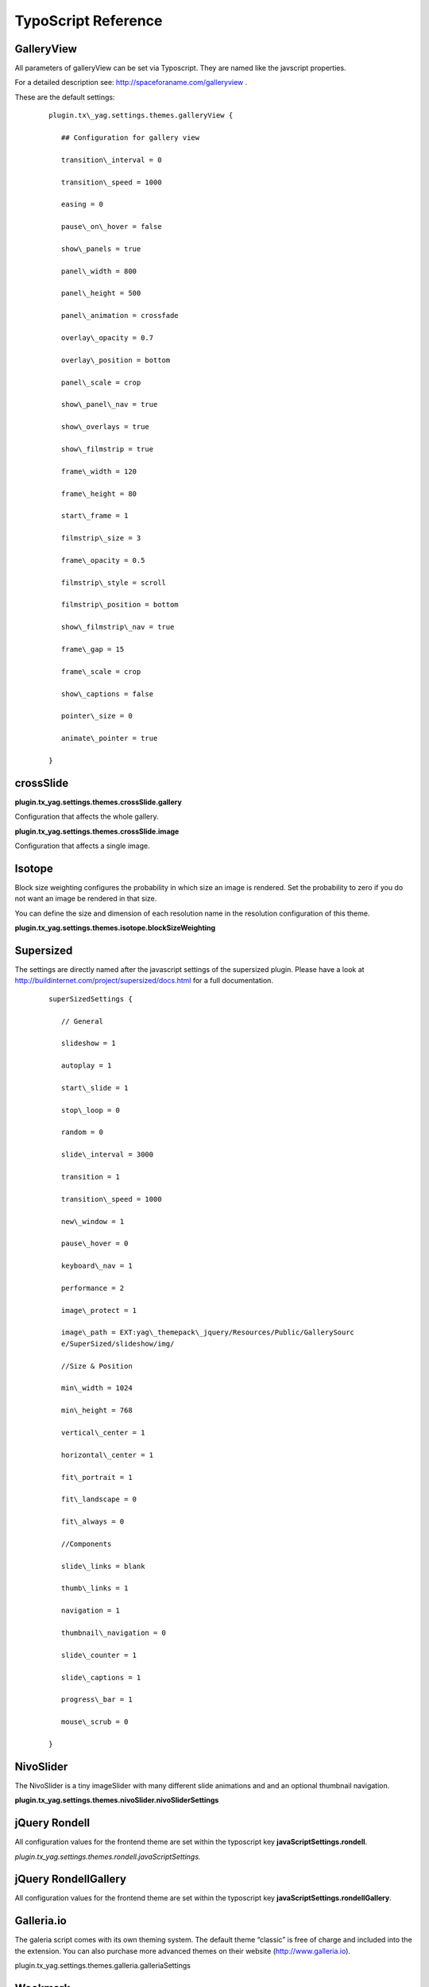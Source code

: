 ﻿

.. ==================================================
.. FOR YOUR INFORMATION
.. --------------------------------------------------
.. -*- coding: utf-8 -*- with BOM.

.. ==================================================
.. DEFINE SOME TEXTROLES
.. --------------------------------------------------
.. role::   underline
.. role::   typoscript(code)
.. role::   ts(typoscript)
   :class:  typoscript
.. role::   php(code)


TypoScript Reference
^^^^^^^^^^^^^^^^^^^^


GalleryView
"""""""""""

All parameters of galleryView can be set via Typoscript. They are
named like the javscript properties.

For a detailed description see: `http://spaceforaname.com/galleryview
<http://spaceforaname.com/galleryview>`_ .

These are the default settings:

   ::

      plugin.tx\_yag.settings.themes.galleryView {

         ## Configuration for gallery view

         transition\_interval = 0

         transition\_speed = 1000

         easing = 0

         pause\_on\_hover = false

         show\_panels = true

         panel\_width = 800

         panel\_height = 500

         panel\_animation = crossfade

         overlay\_opacity = 0.7

         overlay\_position = bottom

         panel\_scale = crop

         show\_panel\_nav = true

         show\_overlays = true

         show\_filmstrip = true

         frame\_width = 120

         frame\_height = 80

         start\_frame = 1

         filmstrip\_size = 3

         frame\_opacity = 0.5

         filmstrip\_style = scroll

         filmstrip\_position = bottom

         show\_filmstrip\_nav = true

         frame\_gap = 15

         frame\_scale = crop

         show\_captions = false

         pointer\_size = 0

         animate\_pointer = true

      }


crossSlide
""""""""""

**plugin.tx\_yag.settings.themes.crossSlide.gallery**

Configuration that affects the whole gallery.

.. t3-field-list-table::
 :header-rows: 1

 - :Property:
       Property:

   :Data type:
      Data type:

   :Description:
      Description:

   :Default:
      Default:


 - :Property:
         canvasWidth
   
   :Data type:
         int
   
   :Description:
         Width of the div container holding the slideshow
   
   :Default:
         600


 - :Property:
         canvasHeight
   
   :Data type:
         int
   
   :Description:
         Height of the div container holding the slideshow
   
   :Default:
         300


 - :Property:
         fade
   
   :Data type:
         int
   
   :Description:
         Crossfade between images
   
   :Default:
         1


 - :Property:
         sleep
   
   :Data type:
         int
   
   :Description:
         Time in sconds to wait between the crossfades. If you aset a value for
         sleep, the image remain static between the crossfades.
   
   :Default:
         Not used




**plugin.tx\_yag.settings.themes.crossSlide.image**

Configuration that affects a single image.

.. t3-field-list-table::
 :header-rows: 1

 - :Property:
       Property:

   :Data type:
      Data type:

   :Description:
      Description:

   :Default:
      Default:




 - :Property:
         pan.startX
   
   :Data type:
         int
   
   :Description:
         Horizontal start position of the image in percent.
   
   :Default:
         40




 - :Property:
         pan.stopX
   
   :Data type:
         int
   
   :Description:
         Horizontal end position of the image in percent.
   
   :Default:
         60




 - :Property:
         pan.startY
   
   :Data type:
         int
   
   :Description:
         Vertical start position of the image in percent.
   
   :Default:
         30




 - :Property:
         pan.stopY
   
   :Data type:
         int
   
   :Description:
         Vertical end position of the image in percent.
   
   :Default:
         50




 - :Property:
         pan.variance
   
   :Data type:
         int
   
   :Description:
         For every image, starX/Y and stopX/Y is adjusted by a random value in
         the range of +/- variance
   
   :Default:
         20




 - :Property:
         pan.alternate
   
   :Data type:
         int
   
   :Description:
         Alternate the direction of the panning with each image.
   
   :Default:
         1




 - :Property:
         zoom.start
   
   :Data type:
         float
   
   :Description:
         Start value of the magnification.
   
   :Default:
         1.0




 - :Property:
         zoom.stop
   
   :Data type:
         float
   
   :Description:
         End value of the magnification.
   
   :Default:
         1.3




 - :Property:
         zoom.variance
   
   :Data type:
         float
   
   :Description:
         For every image the start/stop magnification is adjusted by a random
         value in the range of +/- variance.
   
   :Default:
         0.3




 - :Property:
         alternate
   
   :Data type:
         int
   
   :Description:
         Alternate the direction of the zoomwith each image.
   
   :Default:
         1




 - :Property:
         time
   
   :Data type:
         int
   
   :Description:
         Duration of a pan/zoom/fade period in seconds.
   
   :Default:
         3


Isotope
"""""""

Block size weighting configures the probability in which size an image
is rendered. Set the probability to zero if you do not want an image
be rendered in that size.

You can define the size and dimension of each resolution name in the
resolution configuration of this theme.

**plugin.tx\_yag.settings.themes.isotope.blockSizeWeighting**

.. t3-field-list-table::
 :header-rows: 1

 - :Property:
       Property:

   :Data type:
      Data type:

   :Description:
      Description:

   :Default:
      Default:


 - :Property:
         smallSquare
   
   :Data type:
         int
   
   :Description:
         Small square image
   
   :Default:
         40


 - :Property:
         bigSquare
   
   :Data type:
         int
   
   :Description:
         Big square image
   
   :Default:
         20


 - :Property:
         verticalLong
   
   :Data type:
         int
   
   :Description:
         Vertical image
   
   :Default:
         20


 - :Property:
         horizontalLong
   
   :Data type:
         int
   
   :Description:
         Horizontal image
   
   :Default:
         20



Supersized
""""""""""

The settings are directly named after the javascript settings of the
supersized plugin. Please have a look at
`http://buildinternet.com/project/supersized/docs.html
<http://buildinternet.com/project/supersized/docs.html>`_ for a full
documentation.

   ::

      superSizedSettings {

         // General

         slideshow = 1

         autoplay = 1

         start\_slide = 1

         stop\_loop = 0

         random = 0

         slide\_interval = 3000

         transition = 1

         transition\_speed = 1000

         new\_window = 1

         pause\_hover = 0

         keyboard\_nav = 1

         performance = 2

         image\_protect = 1

         image\_path = EXT:yag\_themepack\_jquery/Resources/Public/GallerySourc
         e/SuperSized/slideshow/img/

         //Size & Position

         min\_width = 1024

         min\_height = 768

         vertical\_center = 1

         horizontal\_center = 1

         fit\_portrait = 1

         fit\_landscape = 0

         fit\_always = 0

         //Components

         slide\_links = blank

         thumb\_links = 1

         navigation = 1

         thumbnail\_navigation = 0

         slide\_counter = 1

         slide\_captions = 1

         progress\_bar = 1

         mouse\_scrub = 0

      }


NivoSlider
""""""""""

The NivoSlider is a tiny imageSlider with many different slide
animations and and an optional thumbnail navigation.

**plugin.tx\_yag.settings.themes.nivoSlider.nivoSliderSettings**

.. t3-field-list-table::
 :header-rows: 1

 - :Property:
       Property:

   :Data type:
      Data type:

   :Description:
      Description:

   :Default:
      Default:




 - :Property:
         effect
   
   :Data type:
         string
   
   :Description:
         One of these: sliceDown,sliceDownLeft,sliceUp,sliceUpLeft,sliceUpDown,
         sliceUpDownLeft,fold,fade,random,slideInRight,slideInLeft,boxRandom,bo
         xRain,boxRainReverse,boxRainGrow,boxRainGrowReverse
   
   :Default:
         random




 - :Property:
         slices
   
   :Data type:
         int
   
   :Description:
         For slice animations
   
   :Default:
         15




 - :Property:
         boxCols
   
   :Data type:
         int
   
   :Description:
         For box animations
   
   :Default:
         15




 - :Property:
         boxRows
   
   :Data type:
         int
   
   :Description:
         For box animations
   
   :Default:
         4




 - :Property:
         animSpeed
   
   :Data type:
         int
   
   :Description:
         Slide transition speed
   
   :Default:
         500




 - :Property:
         pauseTime
   
   :Data type:
         int
   
   :Description:
         How long each slide will show
   
   :Default:
         3000




 - :Property:
         startSlide
   
   :Data type:
         int
   
   :Description:
         Set starting Slide (0 index)
   
   :Default:
         0




 - :Property:
         directionNav
   
   :Data type:
         boolean
   
   :Description:
         Next & Prev navigation
   
   :Default:
         true




 - :Property:
         directionNavHide
   
   :Data type:
         boolean
   
   :Description:
         Only show on hover
   
   :Default:
         true




 - :Property:
         controlNav
   
   :Data type:
         boolean
   
   :Description:
         1,2,3... navigation
   
   :Default:
         true




 - :Property:
         controlNavThumbs
   
   :Data type:
         boolean
   
   :Description:
         Use thumbnails for Control Nav
   
   :Default:
         false




 - :Property:
         keyboardNav
   
   :Data type:
         boolean
   
   :Description:
         Use left & right arrows
   
   :Default:
         true




 - :Property:
         pauseOnHover
   
   :Data type:
         boolean
   
   :Description:
         Stop animation while hovering
   
   :Default:
         true




 - :Property:
         manualAdvance
   
   :Data type:
         boolean
   
   :Description:
         Force manual transitions
   
   :Default:
         true




 - :Property:
         captionOpacity
   
   :Data type:
         float
   
   :Description:
         Universal caption opacity
   
   :Default:
         0.8




 - :Property:
         randomStart
   
   :Data type:
         boolean
   
   :Description:
         Start on a random slide
   
   :Default:
         false


.. ###### END~OF~TABLE ######


jQuery Rondell
""""""""""""""

All configuration values for the frontend theme are set within the typoscript key **javaScriptSettings.rondell**.


*plugin.tx\_yag.settings.themes.rondell.javaScriptSettings.*

.. t3-field-list-table::
 :header-rows: 1

 - :Property:
       Property:

   :Data type:
      Data type:

   :Description:
      Description:

   :Default:
      Default:


 - :Property:
         preset
   
   :Data type:
         string
   
   :Description:
         Gallery Preset. In this version also available are:
         
         - carousel
         
         - slider
         
         - products

         - thumbGallery
   
   :Default:
         carousel


.. ###### END~OF~TABLE ######

jQuery RondellGallery
""""""""""""""""""""""""""""

All configuration values for the frontend theme are set within the typoscript key **javaScriptSettings.rondellGallery**.


.. t3-field-list-table::
 :header-rows: 1

 - :Property:
       Property:

   :Data type:
      Data type:

   :Description:
      Description:

   :Default:
      Default:


 - :Property:
         preset

   :Data type:
         string

   :Description:
         Gallery Preset. In this version also available are:

         - carousel

         - slider

         - products

         - thumbGallery

   :Default:
         thumbGallery


Galleria.io
"""""""""""

The galeria script comes with its own theming system. The default
theme “classic” is free of charge and included into the the extension.
You can also purchase more advanced themes on their website
(http://www.galleria.io).

plugin.tx\_yag.settings.themes.galleria.galleriaSettings

.. t3-field-list-table::
 :header-rows: 1

 - :Property:
       Property:

   :Data type:
      Data type:

   :Description:
      Description:

   :Default:
      Default:


 - :Property:
         themeBasePath
   
   :Data type:
         string
   
   :Description:
         Basepath to the gallery theme directory. If you have purchased one of
         the more advanced themes of galleria.io, upload this theme to a theme
         directory on your sever and point the themeBasePath to this directory.
   
   :Default:
         typo3conf/ext/yag\_themepack\_jquery/Resources/Public/GallerySource/Ga
         lleria/src/themes/


 - :Property:
         theme
   
   :Data type:
         string
   
   :Description:
         Select a theme from the directory configured with themeBasePath
   
   :Default:
         Classic


 - :Property:
         width
   
   :Data type:
         String
   
   :Description:
         Width of the galleria frame
   
   :Default:
         800


 - :Property:
         height
   
   :Data type:
         String
   
   :Description:
         Height of the galleria frame
   
   :Default:
         370


 - :Property:
         jsonMode
   
   :Data type:
         Integer
   
   :Description:
         If set to 1, the image data is rendered as JSON array
   
   :Default:
         0

Wookmark
"""""""""""

All configuration values for the frontend theme are set within the typoscript key **javaScriptSettings.wookmark**.

Available Options:

   ::

      javaScriptSettings {
         theme = wookmark
         wookmark {
            align = center
            offset = 2
            autoResize = true
            itemWidth = 0
            flexibleWidth = 0
            resizeDelay = 50
            filterMode = or
         }
         lightbox {
            enabled = 1
            mainClass = mfp-with-zoom mfp-fade
            zoom {
              enabled = true
              duration = 200
              easing = ease-in-out
            }
         }
      }

Google Maps
"""""""""""

All configuration values for the frontend theme are set within the typoscript key **javaScriptSettings.gmaps**.

.. t3-field-list-table::
 :header-rows: 1

 - :Property:
       Property:

   :Data type:
      Data type:

   :Description:
      Description:

   :Default:
      Default:


 - :Property:
         width

   :Data type:
         string

   :Description:
         The width of the map. Can be set relative or by pixel.

   :Default:
         100%


 - :Property:
         height

   :Data type:
         string

   :Description:
         The width of the map. Can be set relative or by pixel.

   :Default:
         600


 - :Property:
         showRouteToLink

   :Data type:
         Boolean

   :Description:


   :Default:
         false


 - :Property:
         dropAnimation

   :Data type:
         Boolean

   :Description:


   :Default:
         true


 - :Property:
         cluster

   :Data type:
         Booelean

   :Description:
         Cluster the images when zoomed out

   :Default:
         true


 - :Property:
         lightbox

   :Data type:
         Boolean

   :Description:
         Show a lightbox when clicked on a marker

   :Default:
         true


 - :Property:
         mapOptions

   :Data type:
         array

   :Description:
         Further google maps ooptions


   :Default:

      ::

         mapOptions {
            zoom = 14
            streetViewControl = false
            mapTypeControl = false
         }